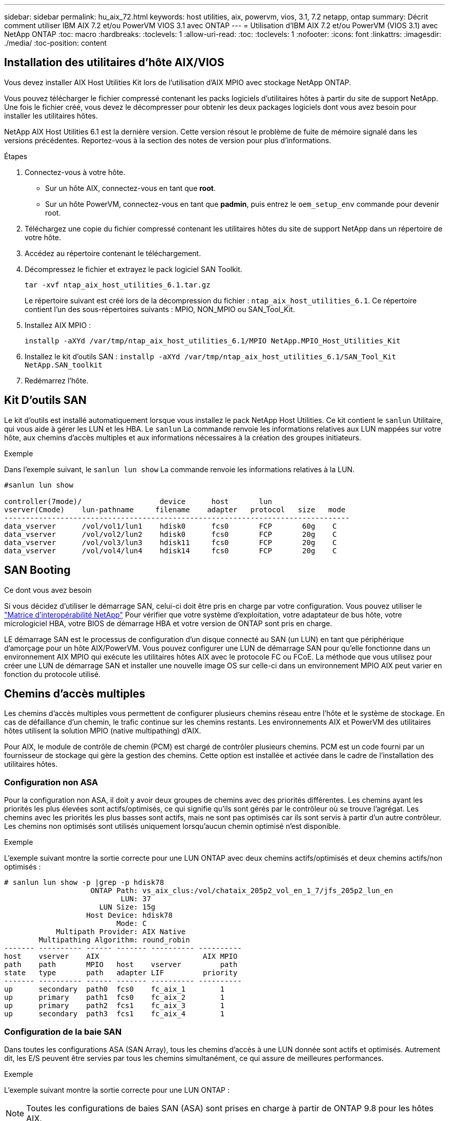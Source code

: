 ---
sidebar: sidebar 
permalink: hu_aix_72.html 
keywords: host utilities, aix, powervm, vios, 3.1, 7.2 netapp, ontap 
summary: Décrit comment utiliser IBM AIX 7.2 et/ou PowerVM VIOS 3.1 avec ONTAP 
---
= Utilisation d'IBM AIX 7.2 et/ou PowerVM (VIOS 3.1) avec NetApp ONTAP
:toc: macro
:hardbreaks:
:toclevels: 1
:allow-uri-read: 
:toc: 
:toclevels: 1
:nofooter: 
:icons: font
:linkattrs: 
:imagesdir: ./media/
:toc-position: content




== Installation des utilitaires d'hôte AIX/VIOS

Vous devez installer AIX Host Utilities Kit lors de l'utilisation d'AIX MPIO avec stockage NetApp ONTAP.

Vous pouvez télécharger le fichier compressé contenant les packs logiciels d'utilitaires hôtes à partir du site de support NetApp. Une fois le fichier créé, vous devez le décompresser pour obtenir les deux packages logiciels dont vous avez besoin pour installer les utilitaires hôtes.

NetApp AIX Host Utilities 6.1 est la dernière version. Cette version résout le problème de fuite de mémoire signalé dans les versions précédentes. Reportez-vous à la section des notes de version pour plus d'informations.

.Étapes
. Connectez-vous à votre hôte.
+
** Sur un hôte AIX, connectez-vous en tant que *root*.
** Sur un hôte PowerVM, connectez-vous en tant que *padmin*, puis entrez le `oem_setup_env` commande pour devenir root.


. Téléchargez une copie du fichier compressé contenant les utilitaires hôtes du site de support NetApp dans un répertoire de votre hôte.
. Accédez au répertoire contenant le téléchargement.
. Décompressez le fichier et extrayez le pack logiciel SAN Toolkit.
+
`tar -xvf ntap_aix_host_utilities_6.1.tar.gz`

+
Le répertoire suivant est créé lors de la décompression du fichier : `ntap_aix_host_utilities_6.1`. Ce répertoire contient l'un des sous-répertoires suivants : MPIO, NON_MPIO ou SAN_Tool_Kit.

. Installez AIX MPIO :
+
`installp -aXYd /var/tmp/ntap_aix_host_utilities_6.1/MPIO NetApp.MPIO_Host_Utilities_Kit`

. Installez le kit d'outils SAN :
`installp -aXYd /var/tmp/ntap_aix_host_utilities_6.1/SAN_Tool_Kit NetApp.SAN_toolkit`
. Redémarrez l'hôte.




== Kit D'outils SAN

Le kit d'outils est installé automatiquement lorsque vous installez le pack NetApp Host Utilities. Ce kit contient le `sanlun` Utilitaire, qui vous aide à gérer les LUN et les HBA. Le `sanlun` La commande renvoie les informations relatives aux LUN mappées sur votre hôte, aux chemins d'accès multiples et aux informations nécessaires à la création des groupes initiateurs.

.Exemple
Dans l'exemple suivant, le `sanlun lun show` La commande renvoie les informations relatives à la LUN.

[listing]
----
#sanlun lun show

controller(7mode)/                  device      host       lun
vserver(Cmode)    lun-pathname     filename    adapter   protocol   size   mode
--------------------------------------------------------------------------------
data_vserver      /vol/vol1/lun1    hdisk0      fcs0       FCP       60g    C
data_vserver      /vol/vol2/lun2    hdisk0      fcs0       FCP       20g    C
data_vserver      /vol/vol3/lun3    hdisk11     fcs0       FCP       20g    C
data_vserver      /vol/vol4/lun4    hdisk14     fcs0       FCP       20g    C

----


== SAN Booting

.Ce dont vous avez besoin
Si vous décidez d'utiliser le démarrage SAN, celui-ci doit être pris en charge par votre configuration. Vous pouvez utiliser le link:https://mysupport.netapp.com/matrix/imt.jsp?components=71102;&solution=1&isHWU&src=IMT["Matrice d'interopérabilité NetApp"^] Pour vérifier que votre système d'exploitation, votre adaptateur de bus hôte, votre micrologiciel HBA, votre BIOS de démarrage HBA et votre version de ONTAP sont pris en charge.

LE démarrage SAN est le processus de configuration d'un disque connecté au SAN (un LUN) en tant que périphérique d'amorçage pour un hôte AIX/PowerVM. Vous pouvez configurer une LUN de démarrage SAN pour qu'elle fonctionne dans un environnement AIX MPIO qui exécute les utilitaires hôtes AIX avec le protocole FC ou FCoE. La méthode que vous utilisez pour créer une LUN de démarrage SAN et installer une nouvelle image OS sur celle-ci dans un environnement MPIO AIX peut varier en fonction du protocole utilisé.



== Chemins d'accès multiples

Les chemins d'accès multiples vous permettent de configurer plusieurs chemins réseau entre l'hôte et le système de stockage. En cas de défaillance d'un chemin, le trafic continue sur les chemins restants. Les environnements AIX et PowerVM des utilitaires hôtes utilisent la solution MPIO (native multipathing) d'AIX.

Pour AIX, le module de contrôle de chemin (PCM) est chargé de contrôler plusieurs chemins. PCM est un code fourni par un fournisseur de stockage qui gère la gestion des chemins. Cette option est installée et activée dans le cadre de l'installation des utilitaires hôtes.



=== Configuration non ASA

Pour la configuration non ASA, il doit y avoir deux groupes de chemins avec des priorités différentes. Les chemins ayant les priorités les plus élevées sont actifs/optimisés, ce qui signifie qu'ils sont gérés par le contrôleur où se trouve l'agrégat. Les chemins avec les priorités les plus basses sont actifs, mais ne sont pas optimisés car ils sont servis à partir d'un autre contrôleur. Les chemins non optimisés sont utilisés uniquement lorsqu'aucun chemin optimisé n'est disponible.

.Exemple
L'exemple suivant montre la sortie correcte pour une LUN ONTAP avec deux chemins actifs/optimisés et deux chemins actifs/non optimisés :

[listing]
----
# sanlun lun show -p |grep -p hdisk78
                    ONTAP Path: vs_aix_clus:/vol/chataix_205p2_vol_en_1_7/jfs_205p2_lun_en
                           LUN: 37
                      LUN Size: 15g
                   Host Device: hdisk78
                          Mode: C
            Multipath Provider: AIX Native
        Multipathing Algorithm: round_robin
------- ---------- ------ ------- ---------- ----------
host    vserver    AIX                        AIX MPIO
path    path       MPIO   host    vserver         path
state   type       path   adapter LIF         priority
------- ---------- ------ ------- ---------- ----------
up      secondary  path0  fcs0    fc_aix_1        1
up      primary    path1  fcs0    fc_aix_2        1
up      primary    path2  fcs1    fc_aix_3        1
up      secondary  path3  fcs1    fc_aix_4        1

----


=== Configuration de la baie SAN

Dans toutes les configurations ASA (SAN Array), tous les chemins d'accès à une LUN donnée sont actifs et optimisés. Autrement dit, les E/S peuvent être servies par tous les chemins simultanément, ce qui assure de meilleures performances.

.Exemple
L'exemple suivant montre la sortie correcte pour une LUN ONTAP :


NOTE: Toutes les configurations de baies SAN (ASA) sont prises en charge à partir de ONTAP 9.8 pour les hôtes AIX.

[listing]
----
# sanlun lun show -p |grep -p hdisk78
                    ONTAP Path: vs_aix_clus:/vol/chataix_205p2_vol_en_1_7/jfs_205p2_lun_en
                           LUN: 37
                      LUN Size: 15g
                   Host Device: hdisk78
                          Mode: C
            Multipath Provider: AIX Native
        Multipathing Algorithm: round_robin
------ ------- ------ ------- --------- ----------
host   vserver  AIX                      AIX MPIO
path   path     MPIO   host    vserver     path
state  type     path   adapter LIF       priority
------ ------- ------ ------- --------- ----------
up     primary  path0  fcs0    fc_aix_1     1
up     primary  path1  fcs0    fc_aix_2     1
up     primary  path2  fcs1    fc_aix_3     1
up     primary  path3  fcs1    fc_aix_4     1
----


== Paramètres recommandés

Voici certains paramètres recommandés pour les LUN NetApp ONTAP. Les paramètres critiques des LUN ONTAP sont définis automatiquement après l'installation du kit d'utilitaires d'hôtes NetApp.

[cols="4*"]
|===
| Paramètre | De production | Valeur pour AIX | Remarque 


| algorithme | MPIO | round_robin | Défini par les utilitaires hôtes 


| hcheck_cmd | MPIO | question | Défini par les utilitaires hôtes 


| hcheck_interval | MPIO | 30 | Défini par les utilitaires hôtes 


| hcheck_mode | MPIO | non actif | Défini par les utilitaires hôtes 


| lun_reset_spt | MPIO / non MPIO | oui | Défini par les utilitaires hôtes 


| transfert max | MPIO / non MPIO | LUN FC : 0x100000 octets | Défini par les utilitaires hôtes 


| qfull_dly | MPIO / non MPIO | délai de 2 secondes | Défini par les utilitaires hôtes 


| queue_deted | MPIO / non MPIO | 64 | Défini par les utilitaires hôtes 


| reserve_policy | MPIO / non MPIO | no_reserve | Défini par les utilitaires hôtes 


| temporisation de nouveau (disque) | MPIO / non MPIO | 30 secondes | Utilise les valeurs par défaut du système d'exploitation 


| dystrk | MPIO / non MPIO | Oui. | Utilise les valeurs par défaut du système d'exploitation 


| fc_err_recov | MPIO / non MPIO | Fast_fail | Utilise les valeurs par défaut du système d'exploitation 


| q_type | MPIO / non MPIO | simplicité | Utilise les valeurs par défaut du système d'exploitation 


| num_cmd_elems | MPIO / non MPIO | 1024 pour AIX 3072 pour VIOS | FC EN1B, FC EN1C 


| num_cmd_elems | MPIO / non MPIO | 1024 pour AIX | FC EN0G 
|===


== Paramètres recommandés pour MetroCluster

Par défaut, le système d'exploitation AIX applique un délai d'expiration d'E/S plus court lorsqu'aucun chemin vers une LUN n'est disponible. Ce phénomène peut survenir dans les configurations, notamment avec une structure SAN à commutateur unique et des configurations MetroCluster qui présentent des basculements non planifiés. Pour plus d'informations et pour connaître les modifications recommandées aux paramètres par défaut, reportez-vous à la section link:https://kb.netapp.com/app/answers/answer_view/a_id/1001318["NetApp KB1001318"^]



== Prise en charge AIX avec SM-BC

Depuis ONTAP 9.11.1, AIX est pris en charge par SM-BC. Dans le cas d'une configuration AIX, le cluster principal est le cluster « actif ».

Dans une configuration AIX, les basculements sont disruptifs. Chaque basculement nécessite une nouvelle analyse de l'hôte pour que les opérations d'E/S reprennent.

Pour configurer AIX pour SM-BC, reportez-vous à l'article de la base de connaissances link:https://kb.netapp.com/Advice_and_Troubleshooting/Data_Protection_and_Security/SnapMirror/How_to_configure_an_AIX_host_for_SnapMirror_Business_Continuity_(SM-BC)["Comment configurer un hôte AIX pour SnapMirror Business Continuity (SM-BC)"^].



== Problèmes connus et limites

[cols="4*"]
|===
| ID de bug NetApp | Titre | Description | ID de partenaire 


| 1416221 | AIX 7200-05-01 a rencontré une interruption des E/S sur les disques iSCSI virtuels (VIOS 3.1.1.x) lors du basculement du stockage | Des perturbations d'E/S peuvent survenir pendant les opérations de basculement de stockage sur les hôtes AIX 7.2 TL5 sur les disques iSCSI virtuels mappés via le système VIOS 3.1.1.x. Par défaut, le `rw_timeout` La valeur des disques iSCSI virtuels (hdisk) sur VIOC sera de 45 secondes. Un retard d'E/S supérieur à 45 secondes peut se produire lors du basculement du système de stockage. Pour éviter ce problème, reportez-vous à la solution de contournement mentionnée dans BURT. Comme pour IBM, après avoir appliqué APAR - IJ34739 (prochaine version), nous pouvons modifier dynamiquement la valeur rw_timeout à l'aide de l' `chdev` commande. | NA 


| 1414700 | AIX 7.2 TL04 a rencontré une interruption des E/S sur les disques iSCSI virtuels (VIOS 3.1.1.x) lors du basculement du stockage | Des perturbations d'E/S peuvent survenir pendant les opérations de basculement de stockage sur les hôtes AIX 7.2 TL4 sur les disques iSCSI virtuels mappés via le système VIOS 3.1.1.x. Par défaut, le `rw_timeout` La valeur de la carte vSCSI sur VIOC est de 45 secondes. Un retard d'E/S de plus de 45 secondes peut se produire lors d'un basculement de stockage, une défaillance d'E/S. Pour éviter ce problème, reportez-vous à la solution de contournement mentionnée dans BURT. | NA 


| 1307653 | Voir les problèmes d'E/S sur le système VIOS 3.1.1.10 pendant les pannes SFO et les E/S droites | Les défaillances d'E/S du système VIOS 3.1.1 peuvent être vues sur le disque client NPIV qui est pris en charge par les adaptateurs FC 16 Gb. Aussi, a `vfchost` Le pilote peut atteindre un état dans lequel il arrête le traitement des demandes d'E/S du client. L'application d'IBM APAR IJ22290 IBM APAR IJ23222 corrigera le problème. | NA 
|===